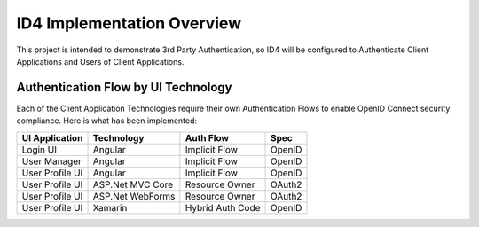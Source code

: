 ID4 Implementation Overview
===========================
This project is intended to demonstrate 3rd Party Authentication, so ID4 will be configured to Authenticate Client Applications and Users of Client Applications.

Authentication Flow by UI Technology
------------------------------------

Each of the Client Application Technologies require their own Authentication Flows to enable OpenID Connect security compliance. Here is what has been implemented:

================ ================= ================= ======
UI Application   Technology        Auth Flow         Spec
================ ================= ================= ======
Login UI         Angular           Implicit Flow     OpenID
User Manager     Angular           Implicit Flow     OpenID
User Profile UI  Angular           Implicit Flow     OpenID
User Profile UI  ASP.Net MVC Core  Resource Owner    OAuth2
User Profile UI  ASP.Net WebForms  Resource Owner    OAuth2
User Profile UI  Xamarin           Hybrid Auth Code  OpenID
================ ================= ================= ======
